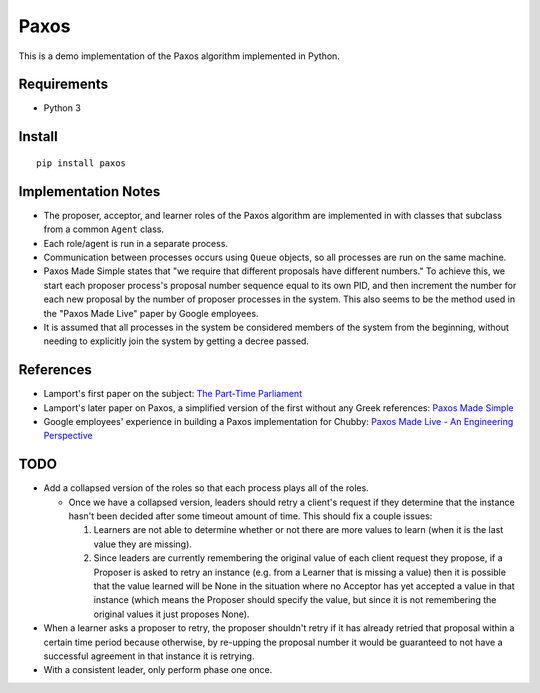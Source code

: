 =====
Paxos
=====

This is a demo implementation of the Paxos algorithm implemented in Python.


Requirements
============
* Python 3


Install
=======
::

    pip install paxos


Implementation Notes
====================

* The proposer, acceptor, and learner roles of the Paxos algorithm are
  implemented in with classes that subclass from a common ``Agent`` class.
* Each role/agent is run in a separate process.
* Communication between processes occurs using ``Queue`` objects, so all
  processes are run on the same machine.
* Paxos Made Simple states that "we require that different proposals have
  different numbers."  To achieve this, we start each proposer process's
  proposal number sequence equal to its own PID, and then increment the number
  for each new proposal by the number of proposer processes in the system.
  This also seems to be the method used in the "Paxos Made Live" paper by
  Google employees.
* It is assumed that all processes in the system be considered members of the
  system from the beginning, without needing to explicitly join the system by
  getting a decree passed.

References
==========
* Lamport's first paper on the subject: `The Part-Time Parliament`_
* Lamport's later paper on Paxos, a simplified version of the first without any
  Greek references: `Paxos Made Simple`_
* Google employees' experience in building a Paxos implementation for Chubby:
  `Paxos Made Live - An Engineering Perspective`_

.. _The Part-Time Parliament: http://research.microsoft.com/en-us/um/people/lamport/pubs/pubs.html#lamport-paxos
.. _Paxos Made Simple: http://research.microsoft.com/en-us/um/people/lamport/pubs/pubs.html#paxos-simple
.. _Paxos Made Live - An Engineering Perspective:


TODO
====
* Add a collapsed version of the roles so that each process plays all of the
  roles.

  * Once we have a collapsed version, leaders should retry a client's request
    if they determine that the instance hasn't been decided after some timeout
    amount of time.  This should fix a couple issues:

    1. Learners are not able to determine whether or not there are more values
       to learn (when it is the last value they are missing).

    2. Since leaders are currently remembering the original value of each
       client request they propose, if a Proposer is asked to retry an
       instance (e.g. from a Learner that is missing a value) then it is
       possible that the value learned will be None in the situation where no
       Acceptor has yet accepted a value in that instance (which means the
       Proposer should specify the value, but since it is not remembering the
       original values it just proposes None).

* When a learner asks a proposer to retry, the proposer shouldn't retry if it
  has already retried that proposal within a certain time period because
  otherwise, by re-upping the proposal number it would be guaranteed to not
  have a successful agreement in that instance it is retrying.

* With a consistent leader, only perform phase one once.
